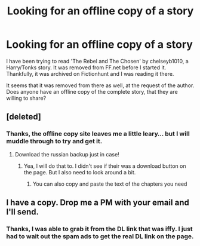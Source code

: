 #+TITLE: Looking for an offline copy of a story

* Looking for an offline copy of a story
:PROPERTIES:
:Author: AshtonZero
:Score: 3
:DateUnix: 1486653063.0
:DateShort: 2017-Feb-09
:FlairText: Request
:END:
I have been trying to read 'The Rebel and The Chosen' by chelseyb1010, a Harry/Tonks story. It was removed from FF.net before I started it. Thankfully, it was archived on Fictionhunt and I was reading it there.

It seems that it was removed from there as well, at the request of the author. Does anyone have an offline copy of the complete story, that they are willing to share?


** [deleted]
:PROPERTIES:
:Score: 3
:DateUnix: 1486657059.0
:DateShort: 2017-Feb-09
:END:

*** Thanks, the offline copy site leaves me a little leary... but I will muddle through to try and get it.
:PROPERTIES:
:Author: AshtonZero
:Score: 1
:DateUnix: 1486658889.0
:DateShort: 2017-Feb-09
:END:

**** Download the russian backup just in case!
:PROPERTIES:
:Author: capitolsara
:Score: 1
:DateUnix: 1486670947.0
:DateShort: 2017-Feb-09
:END:

***** Yea, I will do that to. I didn't see if their was a download button on the page. But I also need to look around a bit.
:PROPERTIES:
:Author: AshtonZero
:Score: 1
:DateUnix: 1486674330.0
:DateShort: 2017-Feb-10
:END:

****** You can also copy and paste the text of the chapters you need
:PROPERTIES:
:Author: capitolsara
:Score: 1
:DateUnix: 1486689960.0
:DateShort: 2017-Feb-10
:END:


** I have a copy. Drop me a PM with your email and I'll send.
:PROPERTIES:
:Author: SilverCookieDust
:Score: 1
:DateUnix: 1486676337.0
:DateShort: 2017-Feb-10
:END:

*** Thanks, I was able to grab it from the DL link that was iffy. I just had to wait out the spam ads to get the real DL link on the page.
:PROPERTIES:
:Author: AshtonZero
:Score: 1
:DateUnix: 1486680970.0
:DateShort: 2017-Feb-10
:END:
